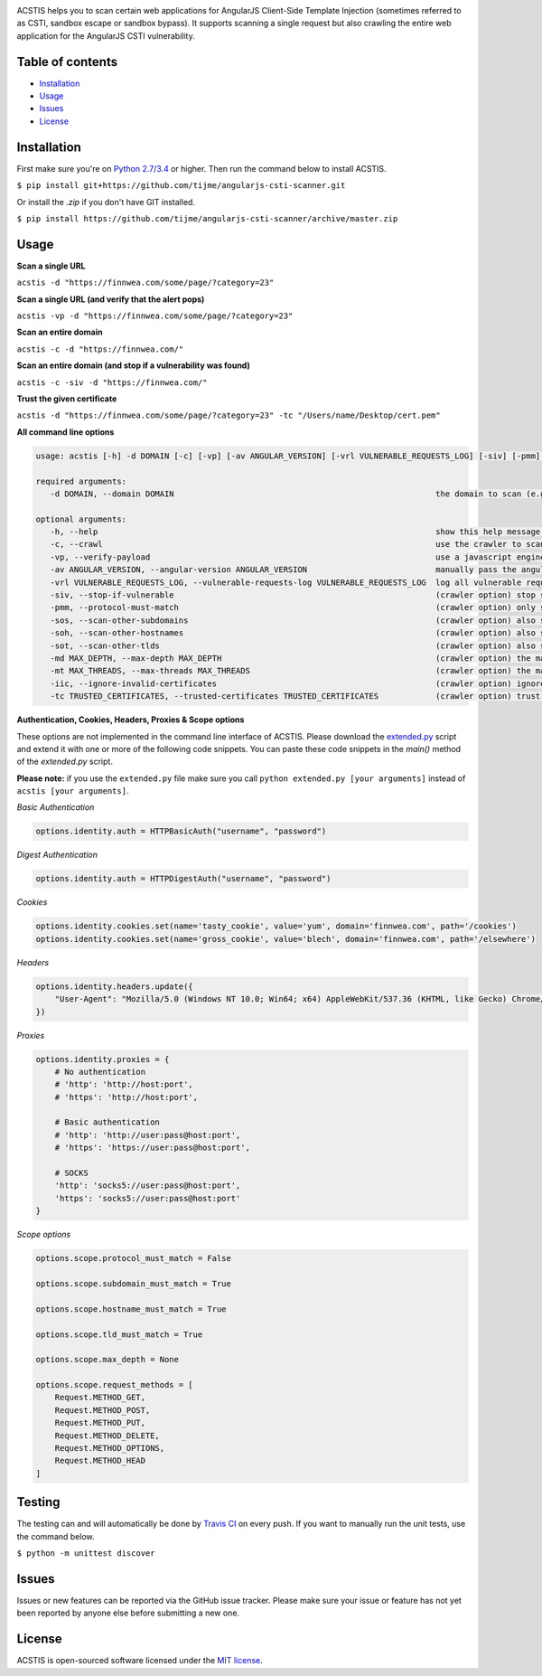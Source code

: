 .. raw:: html

   <p align="center">

.. image:: https://rawgit.com/tijme/angularjs-csti-scanner/master/.github/logo.svg?pypi=png.from.svg
   :width: 300px
   :height: 300px
   :alt: AngularJS Client-Side Template Injection Logo

.. raw:: html

   <br class="title">

.. image:: https://travis-ci.org/tijme/angularjs-csti-scanner.svg?branch=master
   :target: https://travis-ci.org/tijme/angularjs-csti-scanner
   :alt: Build Status

.. image:: https://img.shields.io/github/license/tijme/angularjs-csti-scanner.svg
   :target: https://github.com/tijme/angularjs-csti-scanner/blob/master/LICENSE.rst
   :alt: License: MIT

.. raw:: html

   </p>
   <h1>Angular Client-Side Template Injection Scanner</h1>

ACSTIS helps you to scan certain web applications for AngularJS Client-Side Template Injection (sometimes referred to as CSTI, sandbox escape or sandbox bypass). It supports scanning a single request but also crawling the entire web application for the AngularJS CSTI vulnerability.

Table of contents
-----------------

-  `Installation <#installation>`__
-  `Usage <#usage>`__
-  `Issues <#issues>`__
-  `License <#license>`__

Installation
------------

First make sure you're on `Python 2.7/3.4 <https://www.python.org/>`__ or higher. Then run the command below to install ACSTIS.

``$ pip install git+https://github.com/tijme/angularjs-csti-scanner.git``

Or install the `.zip` if you don't have GIT installed.

``$ pip install https://github.com/tijme/angularjs-csti-scanner/archive/master.zip``

Usage
-----

**Scan a single URL**

``acstis -d "https://finnwea.com/some/page/?category=23"``

**Scan a single URL (and verify that the alert pops)**

``acstis -vp -d "https://finnwea.com/some/page/?category=23"``

**Scan an entire domain**

``acstis -c -d "https://finnwea.com/"``

**Scan an entire domain (and stop if a vulnerability was found)**

``acstis -c -siv -d "https://finnwea.com/"``

**Trust the given certificate**

``acstis -d "https://finnwea.com/some/page/?category=23" -tc "/Users/name/Desktop/cert.pem"``

**All command line options**

.. code:: text

   usage: acstis [-h] -d DOMAIN [-c] [-vp] [-av ANGULAR_VERSION] [-vrl VULNERABLE_REQUESTS_LOG] [-siv] [-pmm] [-sos] [-soh] [-sot] [-md MAX_DEPTH] [-mt MAX_THREADS] [-iic] [-tc TRUSTED_CERTIFICATES]

   required arguments:
      -d DOMAIN, --domain DOMAIN                                                       the domain to scan (e.g. finnwea.com)

   optional arguments:
      -h, --help                                                                       show this help message and exit
      -c, --crawl                                                                      use the crawler to scan all the entire domain
      -vp, --verify-payload                                                            use a javascript engine to verify if the payload was executed (otherwise false positives may occur)
      -av ANGULAR_VERSION, --angular-version ANGULAR_VERSION                           manually pass the angular version (e.g. 1.4.2) if the automatic check doesn't work
      -vrl VULNERABLE_REQUESTS_LOG, --vulnerable-requests-log VULNERABLE_REQUESTS_LOG  log all vulnerable requests to this file (e.g. /var/logs/acstis.log or urls.log)
      -siv, --stop-if-vulnerable                                                       (crawler option) stop scanning if a vulnerability was found
      -pmm, --protocol-must-match                                                      (crawler option) only scan pages with the same protocol as the startpoint (e.g. only https)
      -sos, --scan-other-subdomains                                                    (crawler option) also scan pages that have another subdomain than the startpoint
      -soh, --scan-other-hostnames                                                     (crawler option) also scan pages that have another hostname than the startpoint
      -sot, --scan-other-tlds                                                          (crawler option) also scan pages that have another tld than the startpoint
      -md MAX_DEPTH, --max-depth MAX_DEPTH                                             (crawler option) the maximum search depth (default is unlimited)
      -mt MAX_THREADS, --max-threads MAX_THREADS                                       (crawler option) the maximum amount of simultaneous threads to use (default is 8)
      -iic, --ignore-invalid-certificates                                              (crawler option) ignore invalid ssl certificates
      -tc TRUSTED_CERTIFICATES, --trusted-certificates TRUSTED_CERTIFICATES            (crawler option) trust this CA_BUNDLE file (.pem) or directory with certificates

**Authentication, Cookies, Headers, Proxies & Scope options**

These options are not implemented in the command line interface of ACSTIS. Please download the `extended.py <https://github.com/tijme/angularjs-csti-scanner/blob/master/extended.py>`_ script and extend it with one or more of the following code snippets. You can paste these code snippets in the `main()` method of the `extended.py` script.

**Please note:** if you use the ``extended.py`` file make sure you call ``python extended.py [your arguments]`` instead of ``acstis [your arguments]``.

*Basic Authentication*

.. code:: python

    options.identity.auth = HTTPBasicAuth("username", "password")

*Digest Authentication*

.. code:: python

    options.identity.auth = HTTPDigestAuth("username", "password")

*Cookies*

.. code:: python

    options.identity.cookies.set(name='tasty_cookie', value='yum', domain='finnwea.com', path='/cookies')
    options.identity.cookies.set(name='gross_cookie', value='blech', domain='finnwea.com', path='/elsewhere')

*Headers*

.. code:: python

    options.identity.headers.update({
        "User-Agent": "Mozilla/5.0 (Windows NT 10.0; Win64; x64) AppleWebKit/537.36 (KHTML, like Gecko) Chrome/56.0.2924.87 Safari/537.36"
    })

*Proxies*

.. code:: python

    options.identity.proxies = {
        # No authentication
        # 'http': 'http://host:port',
        # 'https': 'http://host:port',

        # Basic authentication
        # 'http': 'http://user:pass@host:port',
        # 'https': 'https://user:pass@host:port',

        # SOCKS
        'http': 'socks5://user:pass@host:port',
        'https': 'socks5://user:pass@host:port'
    }

*Scope options*

.. code:: python

    options.scope.protocol_must_match = False

    options.scope.subdomain_must_match = True

    options.scope.hostname_must_match = True

    options.scope.tld_must_match = True

    options.scope.max_depth = None

    options.scope.request_methods = [
        Request.METHOD_GET,
        Request.METHOD_POST,
        Request.METHOD_PUT,
        Request.METHOD_DELETE,
        Request.METHOD_OPTIONS,
        Request.METHOD_HEAD
    ]

Testing
-------

The testing can and will automatically be done by `Travis CI <https://travis-ci.org/tijme/angularjs-csti-scanner>`__ on every push. If you want to manually run the unit tests, use the command below.

``$ python -m unittest discover``

Issues
------

Issues or new features can be reported via the GitHub issue tracker. Please make sure your issue or feature has not yet been reported by anyone else before submitting a new one.

License
-------

ACSTIS is open-sourced software licensed under the `MIT license <https://github.com/tijme/angularjs-csti-scanner/blob/master/LICENSE.rst>`__.
